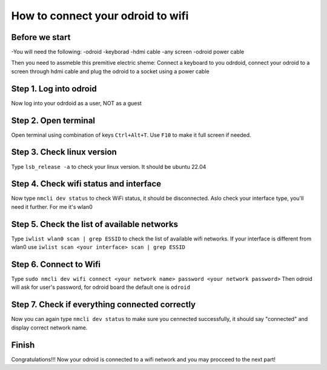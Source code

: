 How to connect your odroid to wifi
================================

Before we start
~~~~~~~~~~~~~~~~~

-You will need the following:
-odroid
-keyborad
-hdmi cable
-any screen
-odroid power cable

Then you need to assmeble this premitive electric sheme:
Connect a keyboard to you odrdoid, connect your odroid to a screen through hdmi cable and plug the odroid to a socket using a power cable

.. image:: images/Odroid_wifi_connect/Scheme.jpg

Step 1. Log into odroid
~~~~~~~~~~~~~~~

Now log into your odrdoid as a user, NOT as a guest

.. image:: images/Odroid_wifi_connect/odroid_wifi_step1.jpg

Step 2. Open terminal
~~~~~~~~~~~~~~~~~~~

Open terminal using combination of keys ``Ctrl+Alt+T``. Use ``F10`` to make it full screen if needed.

.. image:: images/Odroid_wifi_connect/odroid_wifi_step2.jpg

Step 3. Check linux version
~~~~~~~~~~~~~~~~~~~~~~

Type ``lsb_release -a`` to check your linux version. It should be ubuntu 22.04

.. image:: images/Odroid_wifi_connect/odroid_wifi_step3.jpg

Step 4. Check wifi status and interface
~~~~~~~~~~~~~~~~~~

Now type ``nmcli dev status`` to check WiFi status, it should be disconnected.
Aslo check your interface type, you'll need it further. For me it's wlan0

.. image:: images/Odroid_wifi_connect/odroid_wifi_step4.jpg

Step 5. Check the list of available networks
~~~~~~~~~~~~~~~

Type ``iwlist wlan0 scan | grep ESSID`` to check the list of available wifi networks. 
If your interface is different from wlan0 use ``iwlist scan <your interface> scan | grep ESSID``

.. image:: images/Odroid_wifi_connect/odroid_wifi_step5.jpg

Step 6. Connect to Wifi
~~~~~~~~~~~~~~~~~~~~

Type ``sudo nmcli dev wifi connect <your network name> password <your network password>``
Then odroid will ask for user's password, for odroid board the default one is ``odroid``

.. image:: images/Odroid_wifi_connect/odroid_wifi_step6.jpg

Step 7. Check if everything connected correctly
~~~~~~~~~~~~~~~~~~~~

Now you can again type ``nmcli dev status`` to make sure you cennected successfully,
it should say "connected" and display correct network name.

.. image:: images/Odroid_wifi_connect/odroid_wifi_step7.jpg

Finish
~~~~~~~~~~~~~~~~~~~

Congratulations!!! Now your odroid is connected to a wifi network and you may procceed to the next part! 